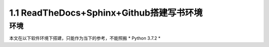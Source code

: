==============================================================
1.1 ReadTheDocs+Sphinx+Github搭建写书环境
==============================================================

----------
环境
----------

本文在以下软件环境下搭建，只能作为当下的参考，不能照搬
* Python 3.7.2
* 





